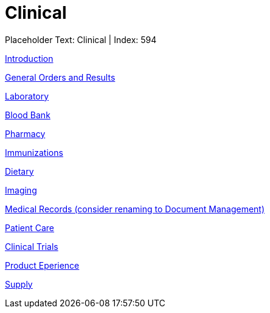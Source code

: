 = Clinical
:render_as: Level2
:v291_section: 

Placeholder Text: Clinical | Index: 594

xref:Clinical/Introduction.adoc[Introduction]

xref:Clinical/General_Orders_and_Results.adoc[General Orders and Results]

xref:Clinical/Laboratory.adoc[Laboratory]

xref:Clinical/Blood_Bank.adoc[Blood Bank]

xref:Clinical/Pharmacy.adoc[Pharmacy]

xref:Clinical/Immunizations.adoc[Immunizations]

xref:Clinical/Dietary.adoc[Dietary]

xref:Clinical/Imaging.adoc[Imaging]

xref:Clinical/Medical_Records_(consider_renaming_to_Document_Management).adoc[Medical Records (consider renaming to Document Management)]

xref:Clinical/Patient_Care.adoc[Patient Care]

xref:Clinical/Clinical_Trials.adoc[Clinical Trials]

xref:Clinical/Product_Eperience.adoc[Product Eperience]

xref:Clinical/Supply.adoc[Supply]


